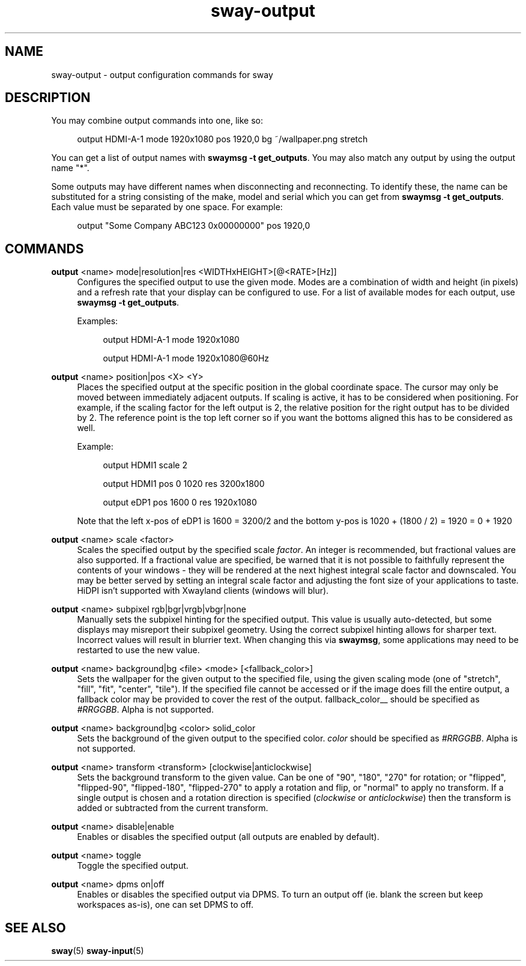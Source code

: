 .\" Generated by scdoc 1.9.4
.ie \n(.g .ds Aq \(aq
.el       .ds Aq '
.nh
.ad l
.\" Begin generated content:
.TH "sway-output" "5" "2019-05-20"
.P
.SH NAME
.P
sway-output - output configuration commands for sway
.P
.SH DESCRIPTION
.P
You may combine output commands into one, like so:
.P
.RS 4
output HDMI-A-1 mode 1920x1080 pos 1920,0 bg ~/wallpaper.png stretch
.P
.RE
You can get a list of output names with \fBswaymsg -t get_outputs\fR. You may also
match any output by using the output name "*".
.P
Some outputs may have different names when disconnecting and reconnecting. To
identify these, the name can be substituted for a string consisting of the make,
model and serial which you can get from \fBswaymsg -t get_outputs\fR. Each value
must be separated by one space. For example:
.P
.RS 4
output "Some Company ABC123 0x00000000" pos 1920,0
.P
.RE
.SH COMMANDS
.P
\fBoutput\fR <name> mode|resolution|res <WIDTHxHEIGHT>[@<RATE>[Hz]]
.RS 4
Configures the specified output to use the given mode. Modes are a
combination of width and height (in pixels) and a refresh rate that your
display can be configured to use. For a list of available modes for each
output, use \fBswaymsg -t get_outputs\fR.
.P
Examples:
.P
.RS 4
output HDMI-A-1 mode 1920x1080
.P
output HDMI-A-1 mode 1920x1080@60Hz
.P
.RE
.RE
\fBoutput\fR <name> position|pos <X> <Y>
.RS 4
Places the specified output at the specific position in the global
coordinate space. The cursor may only be moved between immediately
adjacent outputs. If scaling is active, it has to be considered when
positioning. For example, if the scaling factor for the left output is
2, the relative position for the right output has to be divided by 2.
The reference point is the top left corner so if you want the bottoms
aligned this has to be considered as well.
.P
Example:
.P
.RS 4
output HDMI1 scale 2
.P
output HDMI1 pos 0 1020 res 3200x1800
.P
output eDP1 pos 1600 0 res 1920x1080
.P
.RE
Note that the left x-pos of eDP1 is 1600 = 3200/2 and the bottom y-pos is
1020 + (1800 / 2) = 1920 = 0 + 1920
.P
.RE
\fBoutput\fR <name> scale <factor>
.RS 4
Scales the specified output by the specified scale \fIfactor\fR. An integer is
recommended, but fractional values are also supported. If a fractional
value are specified, be warned that it is not possible to faithfully
represent the contents of your windows - they will be rendered at the next
highest integral scale factor and downscaled. You may be better served by
setting an integral scale factor and adjusting the font size of your
applications to taste. HiDPI isn't supported with Xwayland clients (windows
will blur).
.P
.RE
\fBoutput\fR <name> subpixel rgb|bgr|vrgb|vbgr|none
.RS 4
Manually sets the subpixel hinting for the specified output. This value is
usually auto-detected, but some displays may misreport their subpixel
geometry. Using the correct subpixel hinting allows for sharper text.
Incorrect values will result in blurrier text. When changing this via
\fBswaymsg\fR, some applications may need to be restarted to use the new value.
.P
.RE
\fBoutput\fR <name> background|bg <file> <mode> [<fallback_color>]
.RS 4
Sets the wallpaper for the given output to the specified file, using the
given scaling mode (one of "stretch", "fill", "fit", "center", "tile"). If
the specified file cannot be accessed or if the image does fill the entire
output, a fallback color may be provided to cover the rest of the output.
\fI\fRfallback_color__ should be specified as \fI#RRGGBB\fR. Alpha is not supported.
.P
.RE
\fBoutput\fR <name> background|bg <color> solid_color
.RS 4
Sets the background of the given output to the specified color. \fIcolor\fR
should be specified as \fI#RRGGBB\fR. Alpha is not supported.
.P
.RE
\fBoutput\fR <name> transform <transform> [clockwise|anticlockwise]
.RS 4
Sets the background transform to the given value. Can be one of "90", "180",
"270" for rotation; or "flipped", "flipped-90", "flipped-180", "flipped-270"
to apply a rotation and flip, or "normal" to apply no transform. If a single
output is chosen and a rotation direction is specified (\fIclockwise\fR or
\fIanticlockwise\fR) then the transform is added or subtracted from the current
transform.
.P
.RE
\fBoutput\fR <name> disable|enable
.RS 4
Enables or disables the specified output (all outputs are enabled by
default).
.P
.RE
\fBoutput\fR <name> toggle
.RS 4
Toggle the specified output.
.P
.RE
\fBoutput\fR <name> dpms on|off
.RS 4
Enables or disables the specified output via DPMS. To turn an output off
(ie. blank the screen but keep workspaces as-is), one can set DPMS to off.
.P
.RE
.SH SEE ALSO
.P
\fBsway\fR(5) \fBsway-input\fR(5)
